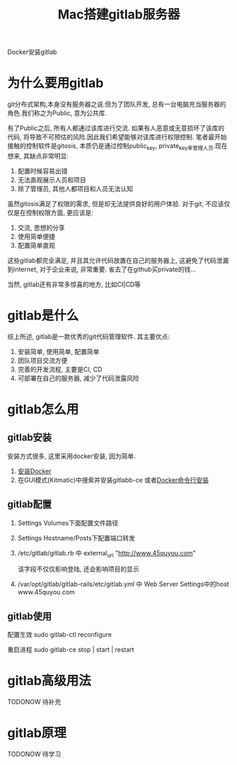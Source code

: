 #+TITLE: Mac搭建gitlab服务器
#+LAYOUT: post
#+CATEGORIES: tool
#+TAGS: gitlab, mac

Docker安装gitlab
#+HTML: <!-- more -->

* 为什么要用gitlab
  git分布式架构,本身没有服务器之说.但为了团队开发, 总有一台电脑充当服务器的角色.我们称之为Public, 意为公共库.

  有了Public之后, 所有人都通过该库进行交流. 如果有人恶意或无意损坏了该库的代码, 将导致不可预估的风险.因此我们希望能够对该库进行权限控制.
  笔者最开始接触的控制软件是gitosis, 本质仍是通过控制public_key, private_key来管理人员.现在想来, 其缺点非常明显:
  1. 配置时候容易出错
  2. 无法直观展示人员和项目
  3. 除了管理员, 其他人都项目和人员无法认知

     
  虽然gitosis满足了权限的需求, 但是却无法提供良好的用户体验. 对于git, 不应该仅仅是在控制权限方面, 更应该是:
  1. 交流, 思想的分享
  2. 使用简单便捷
  3. 配置简单直观

  
  这些gitlab都完全满足, 并且其允许代码放置在自己的服务器上, 这避免了代码泄漏到internet, 对于企业来说, 非常重要. 省去了在github买private的钱...
  

  当然, gitlab还有非常多惊喜的地方, 比如CI|CD等
  
* gitlab是什么
  综上所述, gitlab是一款优秀的git代码管理软件. 其主要优点:
  1. 安装简单, 使用简单, 配置简单
  2. 团队项目交流方便
  3. 完善的开发流程, 主要是CI, CD
  4. 可部署在自己的服务器, 减少了代码泄露风险

* gitlab怎么用
** gitlab安装
   安装方式很多, 这里采用docker安装, 因为简单.
   1. [[https://www.docker.com/products/docker-toolbox][安装Docker]]
   2. 在GUI模式(Kitmatic)中搜索并安装gitlabb-ce
      或者[[http://www.cnblogs.com/int32bit/p/5310382.html][Docker命令行安装]]

** gitlab配置
   1. Settings Volumes下面配置文件路径
   2. Settings Hostname/Posts下配置端口转发
   3. /etc/gitlab/gitlab.rb 中 external_url "http://www.45quyou.com"  
      
      该字段不仅仅影响登陆, 还会影响项目的显示
   4. /var/opt/gitlab/gitlab-rails/etc/gitlab.yml 中 Web Server Settings中的host www.45quyou.com
** gitlab使用
   配置生效 sudo gitlab-ctl reconfigure
   
   重启进程 sudo gitlab-ce stop | start | restart

* gitlab高级用法
  TODONOW 待补充
* gitlab原理
  TODONOW 待学习

